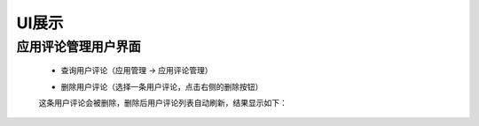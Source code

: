 UI展示
##################

应用评论管理用户界面
**************************

 * 查询用户评论（应用管理 -> 应用评论管理）

 .. image:: images/Query.png

 * 删除用户评论（选择一条用户评论，点击右侧的删除按钮）


 这条用户评论会被删除，删除后用户评论列表自动刷新，结果显示如下：

 .. image:: images/Delete.png

